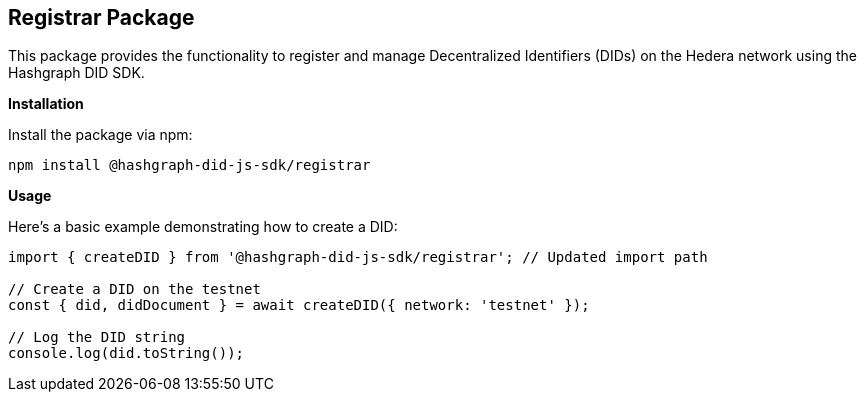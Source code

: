 == Registrar Package

This package provides the functionality to register and manage Decentralized Identifiers (DIDs) on the Hedera network using the Hashgraph DID SDK. 

*Installation*

Install the package via npm:

[source,bash]
----
npm install @hashgraph-did-js-sdk/registrar
----

*Usage*

Here's a basic example demonstrating how to create a DID:

[source,typescript]
----
import { createDID } from '@hashgraph-did-js-sdk/registrar'; // Updated import path

// Create a DID on the testnet
const { did, didDocument } = await createDID({ network: 'testnet' }); 

// Log the DID string
console.log(did.toString()); 

----
